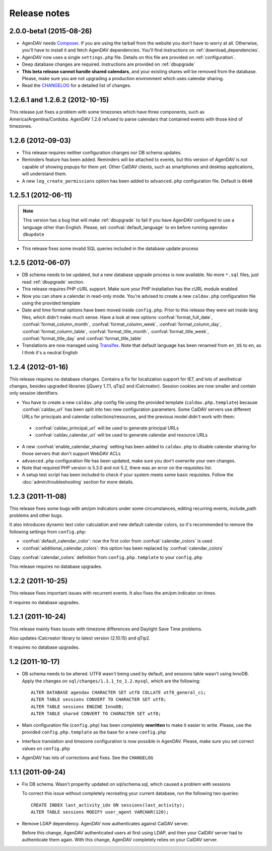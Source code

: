 .. _releasenotes:

Release notes
=============

.. _v2.0.0-beta1:

2.0.0-beta1 (2015-08-26)
------------------------

* AgenDAV needs `Composer <http://getcomposer.org>`_. If you are using the
  tarball from the website you don't have to worry at all. Otherwise, you'll
  have to install it and fetch AgenDAV dependencies. You'll find instructions on
  :ref:`download_dependencies`.
* AgenDAV now uses a single ``settings.php`` file. Details on this file are provided on
  :ref:`configuration`.
* Deep database changes are required. Instructions are provided on :ref:`dbupgrade`
* **This beta release cannot handle shared calendars**, and your existing shares will
  be removed from the database. Please, make sure you are not upgrading a production
  environment which uses calendar sharing.
* Read the `CHANGELOG
  <https://github.com/adobo/agendav/blob/develop/CHANGELOG.md>`_ for a detailed list of changes.

.. _v1.2.6.2:

1.2.6.1 and 1.2.6.2 (2012-10-15)
--------------------------------

This release just fixes a problem with some timezones which have three
components, such as America/Argentina/Cordoba. AgenDAV 1.2.6 refused to parse calendars
that contained events with those kind of timezones.

.. _v1.2.6:


1.2.6 (2012-09-03)
------------------

* This release requires neither configuration changes nor DB schema updates.
* Reminders feature has been added. Reminders will be attached to events, but this version of AgenDAV is not capable of showing popups for them yet. Other CalDAV clients, such as smartphones and desktop applications, will understand them.
* A new ``log_create_permissions`` option has been added to ``advanced.php`` configuration file. Default is ``0640``

.. _v1.2.5.1:

1.2.5.1 (2012-06-11)
--------------------

.. note::

   This version has a bug that will make :ref:`dbupgrade` to fail if you
   have AgenDAV configured to use a language other than English. Please, set
   :confval:`default_language` to ``en`` before running ``agendav
   dbupdate``

* This release fixes some invalid SQL queries included in the database update process


.. _v1.2.5:

1.2.5 (2012-06-07)
------------------

* DB schema needs to be updated, but a new database upgrade process is now available. No more ``*.sql`` files, just read :ref:`dbupgrade` section.

* This release requires PHP cURL support. Make sure your PHP installation
  has the cURL module enabled

* Now you can share a calendar in read-only mode. You're advised to create a
  new ``caldav.php`` configuration file using the provided template

* Date and time format options have been moved inside ``config.php``. Prior
  to this release they were set inside lang files, which didn't make much
  sense. Have a look at new options :confval:`format_full_date`,
  :confval:`format_column_month`, :confval:`format_column_week`,
  :confval:`format_column_day`, :confval:`format_column_table`,
  :confval:`format_title_month`, :confval:`format_title_week`,
  :confval:`format_title_day` and :confval:`format_title_table`

* Translations are now managed using `Transifex <https://www.transifex.net/projects/p/agendav/>`_. Note that default language has been renamed from ``en_US`` to ``en``, as I think it's a neutral English

.. _v1.2.4:

1.2.4 (2012-01-16)
------------------

This release requires no database changes. Contains a fix for localization
support for IE7, and lots of aesthetical changes, besides upgraded libraries
(jQuery 1.7.1, qTip2 and iCalcreator). Session cookies are now smaller and
contain only session identifiers.

* You have to create a new ``caldav.php`` config file using the provided template (``caldav.php.template``) because :confval:`caldav_url` has been split into two new configuration parameters. Some CalDAV servers use different URLs for principals and calendar collections/resources, and the previous model didn't work with them:

 * :confval:`caldav_principal_url` will be used to generate principal URLs
 * :confval:`caldav_calendar_url` will be used to generate calendar and resource URLs

* A new :confval:`enable_calendar_sharing` setting has been added to ``caldav.php`` to disable calendar sharing for those servers that don't support WebDAV ACLs

* ``advanced.php`` configuration file has been updated, make sure you don't overwrite your own changes.

* Note that required PHP version is 5.3.0 and not 5.2, there was an error on the requisites list.

* A setup test script has been included to check if your system meets some basic requisites. Follow the :doc:`admin/troubleshooting` section for more details.

.. _v1.2.3:

1.2.3 (2011-11-08)
------------------

This release fixes some bugs with am/pm indicators under some circumstances,
editing recurring events, include_path problems and other bugs.

It also introduces dynamic text color calculation and new default calendar
colors, so it's recommended to remove the following settings from
``config.php``:

* :confval:`default_calendar_color`: now the first color from :confval:`calendar_colors` is used
* :confval:`additional_calendar_colors`: this option has been replaced by :confval:`calendar_colors` 

Copy :confval:`calendar_colors` definition from ``config.php.template`` to your ``config.php`` 

This release requires no database upgrades.

.. _v1.2.2:

1.2.2 (2011-10-25)
------------------

This release fixes important issues with recurrent events. It also fixes
the am/pm indicator on times.

It requires no database upgrades.

.. _v1.2.1:

1.2.1 (2011-10-24)
------------------

This release mainly fixes issues with timezone differences and Daylight Save
Time problems.

Also updates iCalcreator library to latest version (2.10.15) and qTip2.

It requires no database upgrades.


.. _v1.2:

1.2 (2011-10-17)
----------------

* DB schema needs to be altered. UTF8 wasn't being used by default, and
  sessions table wasn't using InnoDB. Apply the changes on
  ``sql/changes/1.1.1_to_1.2.mysql``, which are the following::

        ALTER DATABASE agendav CHARACTER SET utf8 COLLATE utf8_general_ci;
        ALTER TABLE sessions CONVERT TO CHARACTER SET utf8;
        ALTER TABLE sessions ENGINE InnoDB;
        ALTER TABLE shared CONVERT TO CHARACTER SET utf8;

* Main configuration file (``config.php``) has been completely **rewritten**
  to make it easier to write. Please, use the provided ``config.php.template``
  as the base for a new ``config.php``

* Interface translation and timezone configuration is now possible in
  AgenDAV. Please, make sure you set correct values on ``config.php``

* AgenDAV has lots of corrections and fixes. See the ``CHANGELOG``

.. _v1.1.1:

1.1.1 (2011-09-24)
------------------

* Fix DB schema. Wasn't properlty updated on sql/schema.sql, which
  caused a problem with sessions

  To correct this issue without completely recreating your current database,
  run the following two queries::

        CREATE INDEX last_activity_idx ON sessions(last_activity);
        ALTER TABLE sessions MODIFY user_agent VARCHAR(120); 
   
* Remove LDAP dependency. AgenDAV now authenticates against CalDAV
  server.

  Before this change, AgenDAV authenticated users at first using LDAP, and
  then your CalDAV server had to authenticate them again. With this change,
  AgenDAV completely relies on your CalDAV server.
